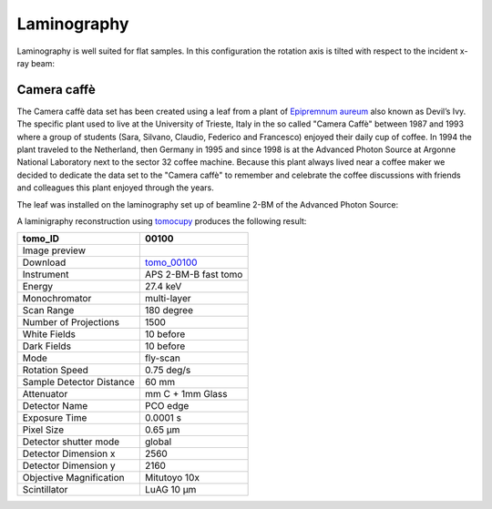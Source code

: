 Laminography
------------

Laminography is well suited for flat samples. In this configuration the rotation axis is tilted with respect to the incident x-ray beam:


.. image:: ../img/tomo_00100_1.png
    :width: 128pt

.. image:: ../img/tomo_00100_2.png
    :width: 128pt




.. _tomo_00100: https://app.globus.org/file-manager?origin_id=9f00a780-4aee-42a7-b7f4-6a2773c8da30&origin_path=%2Ftomo_00100%2F


.. |00100| image:: ../img/tomo_00100_3.png
    :width: 20pt


Camera caffè
~~~~~~~~~~~~


The Camera caffè data set has been created using a leaf from a plant of `Epipremnum aureum <https://en.wikipedia.org/wiki/Epipremnum_aureum>`_ also known as Devil’s Ivy. The specific plant used to live at the University of Trieste, Italy in the so called "Camera Caffè" between  1987 and 1993 where a group of students (Sara, Silvano, Claudio, Federico and Francesco) enjoyed their daily cup of coffee. In 1994 the plant traveled to the Netherland, then Germany in 1995 and since 1998 is at the Advanced Photon Source at Argonne National Laboratory next to the sector 32 coffee machine. Because this plant always lived near a coffee maker we decided to dedicate the data set to the "Camera caffè" to remember and celebrate the coffee discussions with friends and colleagues this plant enjoyed through the years.

.. image:: ../img/tomo_00100_4.png
    :width: 512pt


The leaf was installed on the laminography set up of beamline 2-BM of the Advanced Photon Source:

.. image:: ../img/tomo_00100_3.png
    :width: 256pt



A laminigraphy reconstruction using `tomocupy <https://tomocupy.readthedocs.io/>`_ produces the following result:


.. image:: ../img/tomo_00100_5.png
    :width: 256pt

+---------------------------------+------------------------------------+
|             tomo_ID             |   00100                            |  
+=================================+====================================+
|             Image preview       |  |00100|                           |  
+---------------------------------+------------------------------------+
|             Download            |  tomo_00100_                       |  
+---------------------------------+------------------------------------+
| Instrument                      |        APS 2-BM-B fast tomo        | 
+---------------------------------+------------------------------------+
| Energy                          |        27.4 keV                    | 
+---------------------------------+------------------------------------+
| Monochromator                   |        multi-layer                 | 
+---------------------------------+------------------------------------+
| Scan Range                      |        180 degree                  |
+---------------------------------+------------------------------------+
| Number of Projections           |        1500                        |
+---------------------------------+------------------------------------+
| White Fields                    |        10 before                   |
+---------------------------------+------------------------------------+
| Dark Fields                     |        10 before                   | 
+---------------------------------+------------------------------------+
| Mode                            |        fly-scan                    | 
+---------------------------------+------------------------------------+
| Rotation Speed                  |        0.75 deg/s                  | 
+---------------------------------+------------------------------------+
| Sample Detector Distance        |        60  mm                      | 
+---------------------------------+------------------------------------+
| Attenuator                      |        mm C + 1mm Glass            | 
+---------------------------------+------------------------------------+
| Detector Name                   |        PCO edge                    | 
+---------------------------------+------------------------------------+
| Exposure Time                   |        0.0001 s                    | 
+---------------------------------+------------------------------------+
| Pixel Size                      |        0.65 µm                     | 
+---------------------------------+------------------------------------+
| Detector shutter mode           |        global                      | 
+---------------------------------+------------------------------------+
| Detector Dimension x            |        2560                        | 
+---------------------------------+------------------------------------+
| Detector Dimension y            |        2160                        | 
+---------------------------------+------------------------------------+
| Objective Magnification         |        Mitutoyo 10x                | 
+---------------------------------+------------------------------------+
| Scintillator                    |        LuAG 10 µm                  | 
+---------------------------------+------------------------------------+

